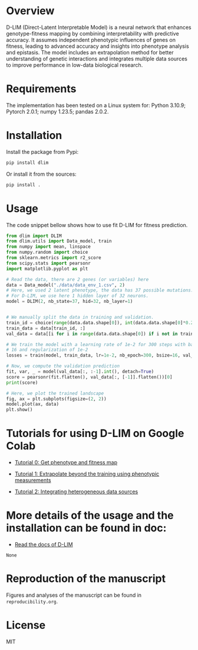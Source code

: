 * Overview

D-LIM (Direct-Latent Interpretable Model) is a neural network that enhances
genotype-fitness mapping by combining interpretability with predictive accuracy.
It assumes independent phenotypic influences of genes on fitness, leading to
advanced accuracy and insights into phenotype analysis and epistasis. The model
includes an extrapolation method for better understanding of genetic
interactions and integrates multiple data sources to improve performance in
low-data biological research.

* Requirements

The implementation has been tested on a Linux system for: Python 3.10.9; Pytorch
2.0.1; numpy 1.23.5; pandas 2.0.2.

* Installation

Install the package from Pypi:
#+begin_src bash
pip install dlim
#+end_src

Or install it from the sources:
#+begin_src bash
pip install .
#+end_src

* Usage

The code snippet bellow shows how to use fit D-LIM for fitness prediction.

#+begin_src python :results output
from dlim import DLIM
from dlim.utils import Data_model, train
from numpy import mean, linspace
from numpy.random import choice
from sklearn.metrics import r2_score
from scipy.stats import pearsonr
import matplotlib.pyplot as plt

# Read the data, there are 2 genes (or variables) here
data = Data_model("./data/data_env_1.csv", 2)
# Here, we used 2 latent phenotype, the data has 37 possible mutations.
# For D-LIM, we use here 1 hidden layer of 32 neurons.
model = DLIM(2, nb_state=37, hid=32, nb_layer=1)


# We manually split the data in training and validation.
train_id = choice(range(data.data.shape[0]), int(data.data.shape[0]*0.2))
train_data = data[train_id, :]
val_data = data[[i for i in range(data.data.shape[0]) if i not in train_data], :]

# We train the model with a learning rate of 1e-2 for 300 steps with batch size
# 16 and regularization of 1e-2
losses = train(model, train_data, lr=1e-2, nb_epoch=300, bsize=16, val_data=val_data, wei_dec=1e-2)

# Now, we compute the validation prediction
fit, var, _ = model(val_data[:, :-1].int(), detach=True)
score = pearsonr(fit.flatten(), val_data[:, [-1]].flatten())[0]
print(score)

# Here, we plot the trained landscape
fig, ax = plt.subplots(figsize=(2, 2))
model.plot(ax, data)
plt.show()
#+end_src

* Tutorials for using D-LIM on Google Colab
- [[https://colab.research.google.com/drive/1cAQoQMh54ed7d14EWMXbAo-KF1sC8MQn?usp=sharing][Tutorial 0: Get phenotype and fitness map]] 

- [[https://colab.research.google.com/drive/115fPYpFj_my0jHe8yViJgXuOkJpa6hDY?usp=sharing][Tutorial 1: Extrapolate beyond the training using phenotypic measurements]] 

- [[https://colab.research.google.com/drive/10rZ7d_LvqBB4Z4OXO-iQch-w94X_PGJb?usp=sharing][Tutorial 2: Integrating heterogeneous data sources]]

* More details of the usage and the installation can be found in doc:
- [[https://d-lim.readthedocs.io/en/latest/][Read the docs of D-LIM]]
#+RESULTS:
: None

* Reproduction of the manuscript

Figures and analyses of the manuscript can be found in ~reproducibility.org~.

* License

MIT
